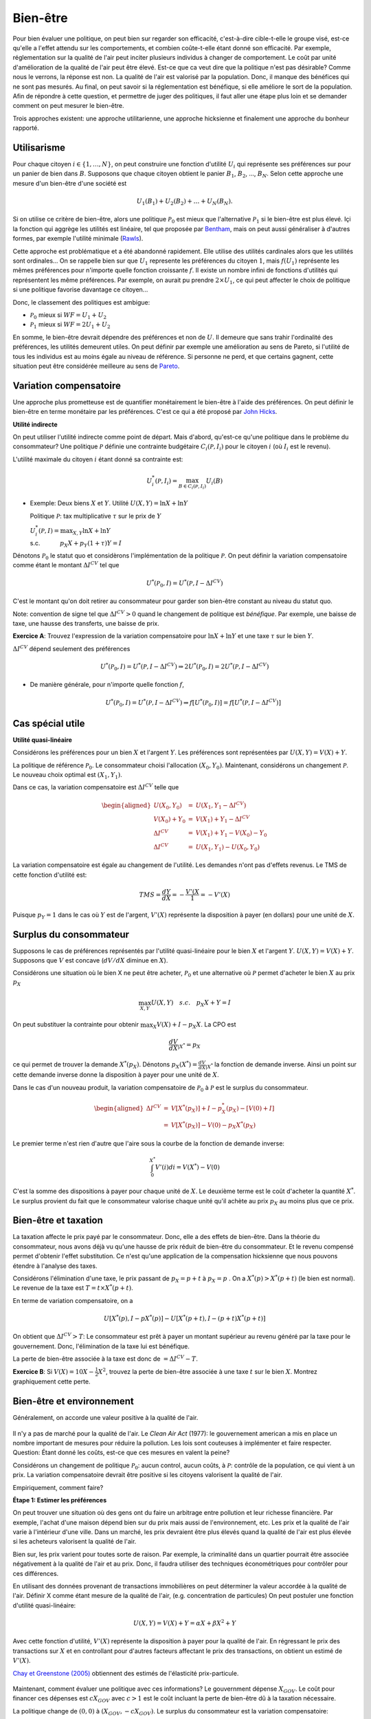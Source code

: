 Bien-être
---------

Pour bien évaluer une politique, on peut bien sur regarder son efficacité, c'est-à-dire cible-t-elle le groupe visé, est-ce qu'elle a l'effet attendu sur les comportements, et combien coûte-t-elle étant donné son efficacité. Par exemple, réglementation sur la qualité de l'air peut inciter plusieurs individus à changer de comportement. Le coût par unité d'amélioration de la qualité de l'air peut être élevé. Est-ce que ca veut dire que la politique n'est pas désirable? Comme nous le verrons, la réponse est non. La qualité de l'air est valorisé par la population. Donc, il manque des bénéfices qui ne sont pas mesurés. Au final, on peut savoir si la réglementation est bénéfique, si elle améliore le sort de la population. Afin de répondre à cette question, et permettre de juger des politiques, il faut aller une étape plus loin et se demander comment on peut mesurer le bien-être. 

Trois approches existent: une approche utilitarienne, une approche hicksienne et finalement une approche du bonheur rapporté. 

Utilisarisme
++++++++++++
Pour chaque citoyen :math:`i\in \{1,\ldots,N\}`, on peut construire une fonction d'utilité :math:`U_i` qui représente ses préférences sur pour un panier de bien dans :math:`B`. Supposons que chaque citoyen obtient le panier :math:`B_1`, :math:`B_2`, ..., :math:`B_N`. Selon cette approche une mesure d'un bien-être d'une société est 

.. math::
   U_1(B_1) + U_2(B_2) + \ldots + U_N(B_N). 

Si on utilise ce critère de bien-être, alors une politique :math:`\mathcal P_0` est mieux que l'alternative :math:`\mathcal P_1` si le bien-être est plus élevé. Içi la fonction qui aggrège les utilités est linéaire, tel que proposée par `Bentham <https://fr.wikipedia.org/wiki/Jeremy_Bentham>`_, mais on peut aussi généraliser à d'autres formes, par exemple l'utilité minimale (`Rawls <https://fr.wikipedia.org/wiki/John_Rawls>`_). 

Cette approche est problématique et a été abandonné rapidement. Elle utilise des utilités cardinales alors que les utilités sont ordinales... On se rappelle bien sur que :math:`U_1` represente les préférences du citoyen :math:`1`, mais :math:`f(U_1)` représente les mêmes préférences pour n'importe quelle fonction croissante :math:`f`. Il existe un nombre infini de fonctions d'utilités qui représentent les même préférences. Par exemple, on aurait pu prendre :math:`2\times U_1`, ce qui peut affecter le choix de politique si une politique favorise davantage ce citoyen...

Donc, le classement des politiques est ambigue:

-  :math:`\mathcal P_0` mieux si :math:`WF = U_1 + U_2`

-  :math:`\mathcal P_1` mieux si :math:`WF = 2U_1 + U_2`

En somme, le bien-être devrait dépendre des préférences et non de :math:`U`. Il demeure que sans trahir l'ordinalité des préférences, les utilités demeurent utiles. On peut définir par exemple une amélioration au sens de Pareto, si l'utilité de tous les individus est au moins égale au niveau de référence. Si personne ne perd, et que certains gagnent, cette situation peut être considérée meilleure au sens de `Pareto <https://fr.wikipedia.org/wiki/Vilfredo_Pareto>`_. 

Variation compensatoire
+++++++++++++++++++++++

Une approche plus prometteuse est de quantifier monétairement le bien-être à l'aide des préférences. On peut définir le bien-être en terme monétaire par les préférences. C'est ce qui a été proposé par `John Hicks <https://fr.wikipedia.org/wiki/John_Hicks>`_. 

**Utilité indirecte**

On peut utiliser l'utilité indirecte comme point de départ. Mais d'abord, qu'est-ce qu'une politique dans le problème du consommateur? Une politique :math:`\mathcal P` définie une contrainte budgétaire :math:`C_i(\mathcal P,I_i)` pour le citoyen :math:`i` (où :math:`I_i` est le revenu).

L'utilité maximale du citoyen :math:`i` étant donné sa contrainte est:

   .. math:: U_i^*(\mathcal P,I_i) = \max_{B \in C_i(\mathcal P, I_i)} U_i(B)

-  Exemple: Deux biens :math:`X` et :math:`Y`. Utilité
   :math:`U(X,Y) = \ln X + \ln Y`

   Politique :math:`\mathcal P`: tax multiplicative :math:`\tau` sur le prix de :math:`Y`

   | :math:`U_i^*(\mathcal P,I) = \max_{X,Y} \ln X + \ln Y`
   | s.c. :math:`\quad \quad \quad
     p_X  X + p_Y(1 + \tau) Y = I`



Dénotons :math:`\mathcal P_0` le statut quo et considèrons l'implémentation de la politique :math:`\mathcal P`. On peut définir la variation compensatoire comme étant le montant :math:`\Delta I^{CV}` tel que

   .. math::

      U^*(\mathcal P_0,I) = U^*(\mathcal P,
      I - \Delta I^{CV})

C'est le montant qu'on doit retirer au consommateur pour garder son bien-être constant au niveau du statut quo.

Note: convention de signe tel que :math:`\Delta I^{CV}>0` quand le changement de politique est *bénéfique*. Par exemple, une baisse de taxe, une hausse des transferts, une baisse de prix. 

**Exercice A**: Trouvez l'expression de la variation compensatoire pour
:math:`\ln X + \ln Y` et une taxe :math:`\tau` sur le bien :math:`Y`.

:math:`\Delta I^{CV}` dépend seulement des préférences

   .. math::

      U^*(\mathcal P_0,I) = U^*(\mathcal P, I - \Delta I^{CV})
      \Rightarrow 2 U^*(\mathcal P_0,I) = 2  U^*(\mathcal P, I- \Delta I^{CV})

-  De manière générale, pour n'importe quelle fonction :math:`f`,

   .. math::

      U^*(\mathcal P_0,I) = U^*(\mathcal P, I - \Delta I^{CV})
      \Rightarrow f[U^*(\mathcal P_0,I)] = f[ U^*(\mathcal P, I - \Delta I^{CV})]

Cas spécial utile
+++++++++++++++++

**Utilité quasi-linéaire**

Considérons les préférences pour un bien :math:`X` et l'argent :math:`Y`. Les préférences sont représentées par :math:`U(X,Y) = V(X) + Y`.

La politique de référence :math:`\mathcal P_0`. Le consommateur choisi l'allocation :math:`(X_0, Y_0)`. Maintenant, considérons un changement :math:`\mathcal P`. Le nouveau choix optimal est :math:`(X_1, Y_1)`.

Dans ce cas, la variation compensatoire est :math:`\Delta I^{CV}` telle que

.. math::

   \begin{aligned}
   U(X_0,Y_0) &=& U(X_1, Y_1- \Delta I^{CV}) \\
   V(X_0) + Y_0 &=& V(X_1) + Y_1 - \Delta I^{CV} \\
   \Delta I^{CV} &=& V(X_1) + Y_1 - V(X_0) - Y_0 \\
   \Delta I^{CV} &=& U(X_1,Y_1) - U(X_0,Y_0)\end{aligned}

La variation compensatoire est égale au changement de l'utilité. Les demandes n'ont pas d'effets revenus. Le TMS de cette fonction d'utilité est: 

.. math::
   TMS = \frac{dY}{dX} = - \frac{V'(X}{1} = -V'(X)

Puisque :math:`p_Y=1` dans le cas où :math:`Y` est de l'argent, :math:`V'(X)` représente la disposition à payer (en dollars) pour une unité de :math:`X`.

Surplus du consommateur
+++++++++++++++++++++++

Supposons le cas de préférences représentés par l'utilité quasi-linéaire pour le bien :math:`X` et l'argent :math:`Y`. :math:`U(X,Y) = V(X) + Y`. Supposons que :math:`V` est concave (:math:`dV/dX` diminue en :math:`X`). 

Considérons une situation où le bien X ne peut être acheter, :math:`\mathcal P_0` et une alternative où :math:`\mathcal P` permet d'acheter le bien :math:`X` au prix :math:`p_X`

.. math::
   \max_{X,Y} U(X,Y) \quad s.c. \quad p_X X + Y = I

On peut substituer la contrainte pour obtenir :math:`\max_{X} V(X) + I - p_X X`. La CPO est 

.. math::
   \frac{dV}{dX}_{|X^*} =  p_X

ce qui permet de trouver la demande :math:`X^*(p_X)`. Dénotons :math:`p_X(X^*) = \frac{dV}{dX}_{|X^*}` la fonction de demande inverse. Ainsi un point sur cette demande inverse donne la disposition à payer pour une unité de :math:`X`.

Dans le cas d'un nouveau produit, la variation compensatoire de :math:`\mathcal P_0` à :math:`\mathcal P` est le surplus du consommateur.

.. math::

   \begin{aligned}
   \Delta I^{CV} &=& V[X^*(p_X)] + I - p_X^*(p_X) - [V(0) + I] \\
   &=& V[X^*(p_X)] - V(0) - p_X X^*(p_X)\end{aligned}

Le premier terme n'est rien d'autre que l'aire sous la courbe de la fonction de demande inverse:

.. math::
   \int_{0}^{X^*} V'(i)di = V(X^*) - V(0)

C'est la somme des dispositions à payer pour chaque unité de :math:`X`. Le deuxième terme est le coût d'acheter la quantité :math:`X^*`. Le surplus provient du fait que le consommateur valorise chaque unité qu'il achète au prix :math:`p_X` au moins plus que ce prix.  

Bien-être et taxation
+++++++++++++++++++++

La taxation affecte le prix payé par le consommateur. Donc, elle a des effets de bien-être. Dans la théorie du consommateur, nous avons déjà vu qu'une hausse de prix réduit de bien-être du consommateur. Et le revenu compensé permet d'obtenir l'effet substitution. Ce n'est qu'une application de la compensation hicksienne que nous pouvons étendre à l'analyse des taxes. 

Considérons l'élimination d'une taxe, le prix passant de :math:`p_X = p+t` à :math:`p_X = p` . On a :math:`X^*(p) > X^*(p+t)` (le bien est normal). Le revenue de la taxe est :math:`T= t\times X^*(p+t)`. 

En terme de variation compensatoire, on a 

   .. math::
      U[X^*(p), I - pX^*(p)] - U[X^*(p+t), I - (p+t) X^*(p+t)]

On obtient que :math:`\Delta I^{CV} > T`: Le consommateur est prêt à payer un montant supérieur au revenu généré par la taxe pour le gouvernement. Donc, l'élimination de la taxe lui est bénéfique. 

La perte de bien-être associée à la taxe est donc de :math:`= \Delta I^{CV} - T`. 

**Exercice B**: Si :math:`V(X) = 10 X - \frac{1}{2}X^2`, trouvez la perte de bien-être associée à une taxe :math:`t` sur le bien :math:`X`. Montrez graphiquement cette perte. 

Bien-être et environnement
++++++++++++++++++++++++++

Généralement, on accorde une valeur positive à la qualité de l'air.  

.. figure:: /images/china_pollution.jpg
   :scale: 50

Il n'y a pas de marché pour la qualité de l'air. Le *Clean Air Act* (1977): le gouvernement american a mis en place un nombre important de mesures pour réduire la pollution. Les lois sont couteuses à implémenter et faire respecter. Question: Étant donné les coûts, est-ce que ces mesures en valent la peine?

Considérons un changement de politique :math:`\mathcal P_0`: aucun control, aucun coûts, à :math:`\mathcal P`: contrôle de la population, ce qui vient à un prix. La variation compensatoire devrait être positive si les citoyens valorisent la qualité de l'air.

Empiriquement, comment faire?

**Étape 1: Estimer les préférences**

On peut trouver une situation où des gens ont du faire un arbitrage entre pollution et leur richesse financière. Par exemple, l'achat d'une maison dépend bien sur du prix mais aussi de l'environnement, etc. Les prix et la qualité de l'air varie à l'intérieur d'une ville. Dans un marché, les prix devraient être plus élevés quand la qualité de l'air est plus élevée si les acheteurs valorisent la qualité de l'air. 

Bien sur, les prix varient pour toutes sorte de raison. Par exemple, la criminalité dans un quartier pourrait être associée négativement à la qualité de l'air et au prix. Donc, il faudra utiliser des techniques économétriques pour contrôler pour ces différences. 

En utilisant des données provenant de transactions immobilières on peut déterminer la valeur accordée à la qualité de l'air.  Définir X comme étant mesure de la qualité de l'air,  (e.g. concentration de particules) On peut postuler une fonction d'utilité quasi-linéaire:

.. math:: 
   U(X, Y) = V(X) + Y = \alpha X + \beta X^2 +Y

Avec cette fonction d'utilité, :math:`V'(X)` représente la disposition à payer pour la qualité de l'air. En régressant le prix des transactions sur :math:`X` et en controllant pour d'autres facteurs affectant le prix des transactions, on obtient un estimé de :math:`V'(X)`. 

`Chay et Greenstone (2005) <https://www.jstor.org/stable/10.1086/427462>`_ obtiennent des estimés de l'élasticité prix-particule. 

.. figure:: /images/chay.png
   :scale: 50

Maintenant, comment évaluer une politique avec ces informations? Le gouvernment dépense :math:`X_{GOV}`. Le coût pour financer ces dépenses est :math:`c X_{GOV}` avec :math:`c>1` est le coût incluant la perte de bien-être dû à la taxation nécessaire.

La politique change de  :math:`(0,0)` à :math:`(X_{GOV}, - c X_{GOV})`. Le surplus du consommateur est la variation compensatoire:

.. math:: 
   \Delta I^{CV} =  V(X_{GOV}) - V(0) - c X_{GOV} .

Une fois l'analyse faite, on peut aussi se demander quelle serait la qualité de l'air optimale afin de voir s'il est encore possible de resserer les restrictions. 

La pollution optimale est le niveau de pollution qui maximise: 

.. math:: 
   U(X) = V(X) + I - c X 

La CPO est

   .. math:: \frac{dV}{d X}_{|X^*} = c

Il est donc possible de quantifier ceci une fois tous les paramètres connues. 

**Exercice C**: Pollution par le bruit. L'élasticité prix des maisons à la pollution par le bruit est -0.2. Le gouvernement considère réduire le niveau de pollution de 10% près d'une autoroute. Les ingénieurs nous disent que la technologie nécessaire coûtera 1000$ pour chaque propriété. La politique est financée par une taxe qui mène à une perte de bien être de 43 cents pour chaque dollar à financer. Est-ce que cette politique augmente le bien-être?

Approche bonheur
++++++++++++++++

Pourquoi ne pas simplement demander aux gens s'ils sont heureux? Sur une échelle allant de 1 à 10, ête-vous heureux? Ceci évite d'avoir à spécifier les préférences.  C'est une approche qui gagne une certaine crédibilité avec `le budget 2019 en Nouvelle-Zélande <https://www.weforum.org/agenda/2019/05/new-zealand-is-publishing-its-first-well-being-budget/>`_. C'est `Richard Easterlin <https://fr.wikipedia.org/wiki/Richard_Easterlin>`__ qui a beaucoup popularisé l'utilisation de mesures directes du bien-être. Le Paradox de Easterlin a longtemps suscité de l'intérêt:

.. figure:: /images/easterlin.png
   :scale: 50

Donc, on ne serait pas plus heureux avec davantage de croissance économique. Mais plus tard, on a montré que ce Paradoxe ne tenait plus: 

.. figure:: /images/wolfers.png
   :scale: 50

   `Stevenson and Wolfers (2013), AER: Papers and
   Proceedings <http://users.nber.org/~jwolfers/papers/Satiation(AER).pdf>`__

Il n'en demeure pas moins, que ces mesures peuvent être utile. Pourquoi ne pas utiliser les mesures directes du bien-être pour évaluer les politiques?

-  Avantages: méthode directe sans avoir besoin d'un modèle qui prend en compte toutes les dimensions du bien-être.

-  Inconvénients: On peut mesurer le bien-être de différentes façons et les gens ont des manières différentes de répondre. Plusieurs biais psychologiques en jeu. 

Très peu d'études utilisent les mesures d'évaluation de politiques. Mais il y a beaucoup d'intérêt, pour de bonnes raisons. 
